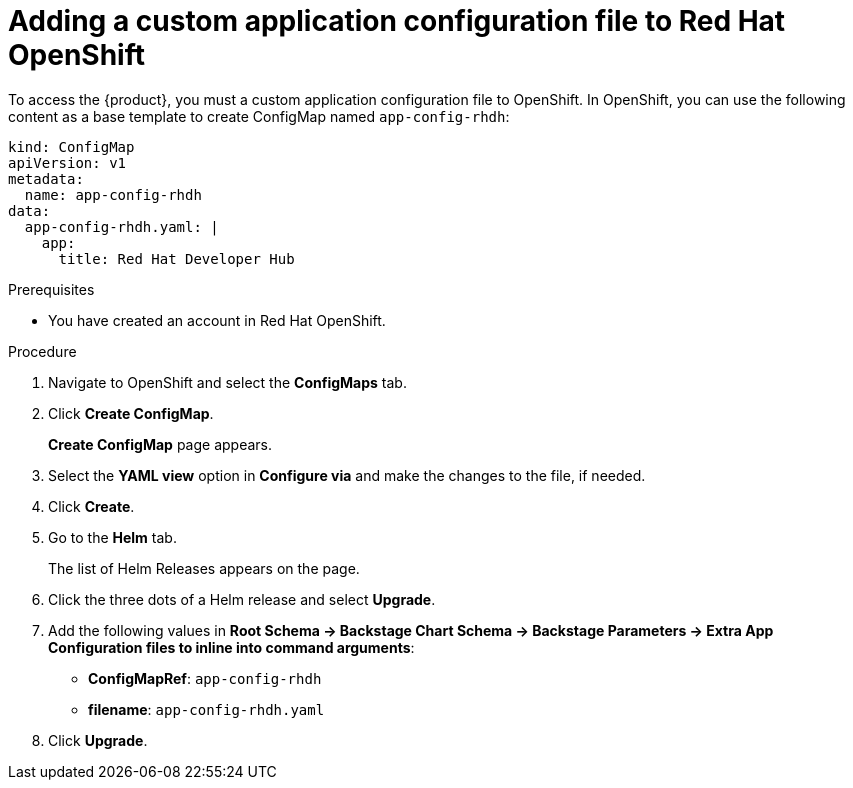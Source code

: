 [id='proc-add-custom-app-file-openshift_{context}']
= Adding a custom application configuration file to Red Hat OpenShift

To access the {product}, you must a custom application configuration file to OpenShift. In OpenShift, you can use the following content as a base template to create ConfigMap named `app-config-rhdh`:

[source]
----
kind: ConfigMap
apiVersion: v1
metadata:
  name: app-config-rhdh
data:
  app-config-rhdh.yaml: |
    app:
      title: Red Hat Developer Hub
----

.Prerequisites

* You have created an account in Red Hat OpenShift.

.Procedure

. Navigate to OpenShift and select the *ConfigMaps* tab.
. Click *Create ConfigMap*.
+
*Create ConfigMap* page appears.
. Select the *YAML view* option in *Configure via* and make the changes to the file, if needed.
. Click *Create*.
. Go to the *Helm* tab.
+
The list of Helm Releases appears on the page.
. Click the three dots of a Helm release and select *Upgrade*.
. Add the following values in *Root Schema -> Backstage Chart Schema ->  Backstage Parameters -> Extra App Configuration files to inline into command arguments*:
+
--
* *ConfigMapRef*: `app-config-rhdh`
* *filename*: `app-config-rhdh.yaml`
--
. Click *Upgrade*.




